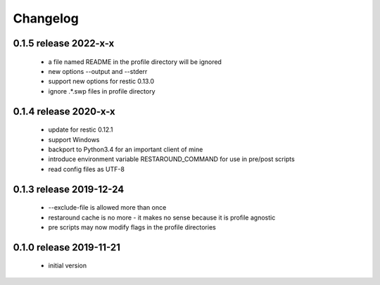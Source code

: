 Changelog
=========

0.1.5 release 2022-x-x
------------------------
 * a file named README in the profile directory will be ignored
 * new options --output and --stderr
 * support new options for restic 0.13.0
 * ignore .*.swp files in profile directory

0.1.4 release 2020-x-x
------------------------

 * update for restic 0.12.1
 * support Windows
 * backport to Python3.4 for an important client of mine
 * introduce environment variable RESTAROUND_COMMAND for use in pre/post scripts
 * read config files as UTF-8


0.1.3 release 2019-12-24
------------------------

 * --exclude-file is allowed more than once
 * restaround cache is no more - it makes no sense because it is profile agnostic
 * pre scripts may now modify flags in the profile directories


0.1.0 release 2019-11-21
------------------------

  * initial version
